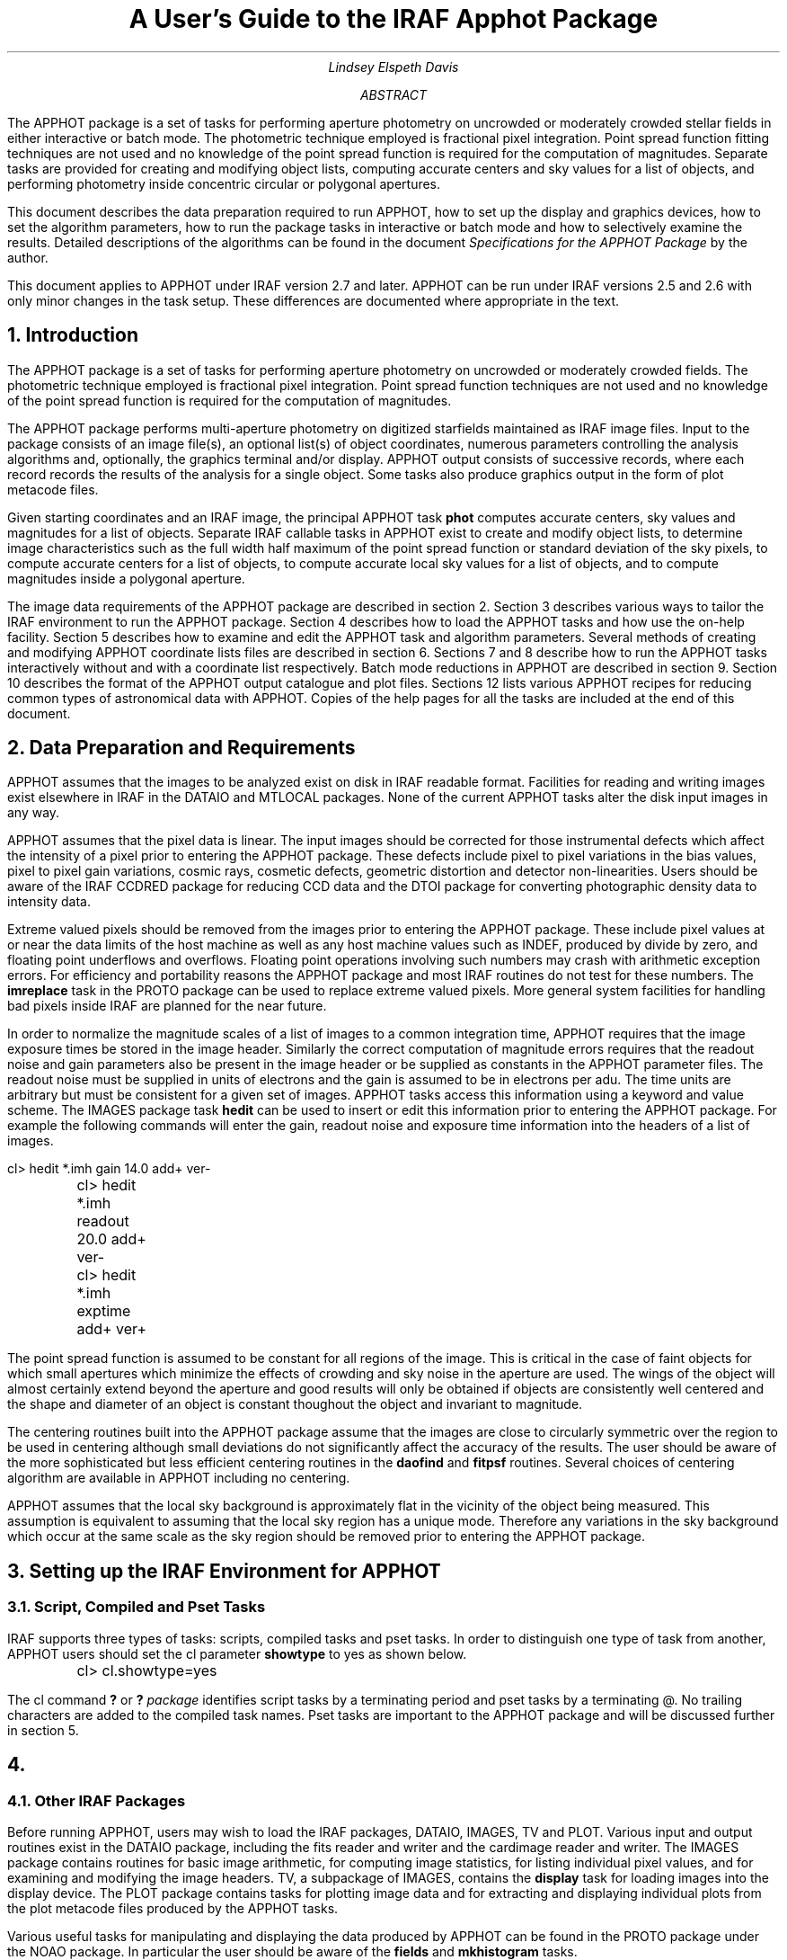 .RP

.TL
A User's Guide to the IRAF Apphot Package

.AU
Lindsey Elspeth Davis
.AI

.K2 "" "" "*"

.AB
.PP
The APPHOT package is a set of tasks for performing aperture photometry
on uncrowded or moderately crowded stellar fields in either interactive or batch
mode. The photometric technique employed is fractional pixel 
integration. Point spread function fitting techniques are not used and no
knowledge of the point spread function is required for the computation of
magnitudes. Separate tasks are provided for creating and modifying object
lists, computing accurate centers and sky values for a list of objects,
and performing photometry inside concentric
circular or polygonal apertures.
.PP
This document describes the data preparation required to run APPHOT, how
to set up the display and graphics devices, how to set the algorithm
parameters, how to run the package tasks in interactive or batch mode
and how to selectively examine the results. Detailed descriptions of the
algorithms can be found in the document \fISpecifications for the
APPHOT Package\fR by the author.
.PP
This document applies to APPHOT under IRAF version 2.7 and later. APPHOT
can be run under IRAF versions 2.5 and 2.6  with only minor changes in
the task setup. These differences are documented
where appropriate in the text.
.AE

.NH
Introduction
.PP
The APPHOT package is a set of tasks for performing
aperture photometry on uncrowded or moderately crowded fields.
The photometric technique employed is fractional pixel integration. Point
spread function techniques are not used and no knowledge of the point spread
function is required for the computation of magnitudes.
.PP
The APPHOT package performs multi-aperture photometry on digitized starfields
maintained as IRAF image files. Input to the package consists of an
image file(s), an optional list(s) of object coordinates,
numerous parameters controlling
the analysis algorithms and, optionally, the graphics terminal and/or
display. APPHOT output consists of successive records, where each record
records the results of the analysis for a single object. Some tasks 
also produce graphics output in the form of plot metacode files.
.PP
Given starting coordinates and an IRAF image, the principal APPHOT
task \fBphot\fR computes accurate centers, sky values and magnitudes
for a list of objects.  Separate
IRAF callable tasks in APPHOT exist to create and modify object
lists, to determine image characteristics such as the full width half maximum
of the point spread function or standard deviation of the sky pixels,
to compute accurate centers for a list of objects, to compute accurate local sky
values for a list of objects, and to compute magnitudes inside a polygonal
aperture.
.PP
The image data requirements of the APPHOT package are described in section 2.
Section 3 describes various ways to tailor the IRAF environment to run
the APPHOT package. Section 4 describes how to load the APPHOT tasks and how
use the on-help facility.  Section 5 describes how to examine and edit the
APPHOT task and algorithm parameters. Several methods of creating and
modifying APPHOT coordinate lists files are described in section 6.
Sections 7 and 8 describe how to run the APPHOT tasks interactively without
and with a coordinate list respectively. Batch mode reductions in APPHOT are
described in section 9.  Section 10 describes the format of the APPHOT output
catalogue and plot files. Sections 12 lists various APPHOT recipes for reducing
common types of astronomical data with APPHOT.
Copies of the help pages for all the
tasks are included at the end of this document.

.NH
Data Preparation and Requirements
.PP
APPHOT assumes that the images to be analyzed exist on disk in IRAF readable
format.  Facilities for reading and writing images exist elsewhere in IRAF
in the DATAIO and MTLOCAL packages. None of the current APPHOT
tasks alter the disk input images in any way.
.PP
APPHOT assumes that the pixel data is linear. The input images should be
corrected for those instrumental defects which affect the intensity
of a pixel prior to entering the APPHOT package. These defects include pixel
to pixel variations in the bias values,
pixel to pixel gain variations, cosmic rays, cosmetic defects, geometric
distortion and detector non-linearities. Users should be aware of the IRAF
CCDRED package for reducing CCD data and the DTOI package for converting
photographic density data to intensity data.
.PP
Extreme valued pixels should be removed from the images prior to entering
the APPHOT package. These include pixel values at or near the data limits of the
host machine as well as any host machine values such as INDEF,
produced by divide by zero, and floating point underflows and overflows.
Floating point operations involving such numbers may crash
with arithmetic exception errors. For efficiency and portability reasons
the APPHOT package and most IRAF routines do not test for these numbers.
The \fBimreplace\fR task in the PROTO  package can be used to replace extreme
valued pixels.  More general system facilities for handling bad pixels
inside IRAF are planned for the near future.
.PP
In order to normalize the magnitude scales of a list of images to a common
integration time,
APPHOT requires that the image exposure times be stored in the image header.
Similarly the correct computation of magnitude errors requires that
the readout noise and gain parameters also be present in the image
header or be supplied as constants in the APPHOT parameter files.
The readout noise must be supplied in units of electrons and the gain
is assumed to be in electrons per adu. The time units are arbitrary
but must be consistent for a given set of images.
APPHOT tasks access this information using a keyword and value scheme.
The IMAGES package task \fBhedit\fR can be used to insert or edit this
information prior to entering the APPHOT package. For example the following
commands will enter the gain, readout noise and exposure time information
into the headers of a list of images.

.nf
	\fLcl> hedit *.imh gain 14.0 add+ ver-
	cl> hedit *.imh readout 20.0 add+ ver-
	cl> hedit *.imh exptime add+ ver+\fR
.fi

.PP
The point spread function is assumed to be constant for all regions
of the image. This is critical in the case of faint objects for
which small apertures which minimize the effects of crowding and sky noise in
the aperture are used. The wings of the object will almost certainly extend
beyond the aperture and good results will only be obtained if objects
are consistently well centered and the shape and diameter of an object is
constant thoughout the object and invariant to magnitude.
.PP
The centering routines built into the APPHOT package  assume that
the images are close to circularly symmetric over the region to be used
in centering although small deviations do not
significantly affect the accuracy of the results.
The user should be aware of the more sophisticated 
but less efficient centering routines in the \fBdaofind\fR and \fBfitpsf\fR
routines. Several choices of centering algorithm are available in
APPHOT including  no centering.
.PP
APPHOT assumes that the local sky background is approximately flat in the
vicinity of the object being measured. This assumption is equivalent to
assuming that
the local sky region has a unique mode. Therefore any variations in the
sky background which occur at the same scale as the sky region should be
removed prior to entering the APPHOT package.

.NH
Setting up the IRAF Environment for APPHOT
.NH 2
Script, Compiled and Pset Tasks
.PP
IRAF supports three types of tasks: scripts, compiled tasks and pset tasks.
In order to distinguish one type of task from another, APPHOT users should 
set the cl parameter \fBshowtype\fR to yes as shown below.

.nf
	\fLcl> cl.showtype=yes\fR
.fi

The cl command \fB?\fR or \fB?\fR \fIpackage\fR identifies script
tasks by a terminating period and pset tasks by a terminating @.
No trailing characters are added to the compiled task names. Pset tasks are
important to the APPHOT package and will be discussed further in
section 5.

.NH
.NH 2
Other IRAF Packages
.PP
Before running APPHOT, users may wish to load the IRAF packages, DATAIO,
IMAGES, 
TV and PLOT. Various input and output routines exist in the DATAIO package,
including the fits reader and writer and the cardimage reader and
writer. The IMAGES package contains routines for basic image arithmetic,
for computing image statistics, for listing individual pixel values,
and for examining and
modifying the image headers. TV, a subpackage of IMAGES, contains the
\fBdisplay\fR task for loading images into the display device.
The PLOT package contains tasks for plotting
image data and for extracting and displaying individual plots from the plot
metacode files produced by the APPHOT tasks.
.PP
Various useful tasks for manipulating and displaying the data produced by
APPHOT can be found in the PROTO package under the NOAO package. In
particular the user should be aware of the \fBfields\fR and \fBmkhistogram\fR
tasks.

.NH 2
The Image Cursor and Display Device
.PP
The APPHOT tasks are designed in interactive mode to read the image cursor
and to perform various actions based on the position of the image cursor
and the keystroke typed. The image cursor is directed to the display
device defined by the environment variable \fBstdimage\fR. To check the
value of the default display device, type the following command.

.nf
	\fLcl> show stdimage
	imt512\fR
.fi

In this example the default display device is the 512 pixel square SUN
imtool window.
All tasks which write images to the display access this
device. For example the
TV package \fBdisplay\fR program will load an image onto this device.
.PP
In normal operation IRAF tasks which read the image cursor would read
the hardware cursor from this device.
In response to the user command

.nf
	\fLcl> =imcur
	or
	cl> show imcur\fR
.fi

the cursor would come up on the image display ready to accept a
keystroke command.
Cursor readback is currently implemented under IRAF version 2.7 for the
SUN workstations and the IIS model 70. Users with older versions of IRAF
or other devices cannot run APPHOT tasks directly from the image display
device and must redirect the image cursor.
Two choices are available.
.IP 1
The image cursor can be directed to accept commands from
the standard input. This is the default setup under IRAF version 2.6.
This setup can be checked by typing the following command.

.nf
	\fLcl> show stdimcur
	text\fR
.fi

If the value of \fBstdimcur\fR is not "text" the user can set this value by
typing the following.

.nf
	\fLcl> set stdimcur = text\fR
.fi

Each time the cursor is to be read the user will be prompted for image
cursor mode text input. The form and syntax of this command are
described in detail in section 7.3.
.IP 2
Alternatively a contour plot of the image can be used in place of the
image display and APPHOT tasks can be directed to read the graphics cursor.
To direct the image cursor to the graphics device the user types.

.nf
	\fLcl> set stdimcur = stdgraph\fR
.fi

This usage permits interactive use of the APPHOT package for users with graphics
terminals but no image display. This setup is most suitable for terminals
which permit the text and graphics planes to be displayed simultaneously.

Loading the Apphot Package
.PP
At this point the user has the local environment set up and is ready to
load the APPHOT package. Eventually APPHOT will reside in the DIGIPHOT
package under the NOAO suite of packages. In this situation assuming
that the NOAO package is already loaded the user types the following.

.nf
	\fLcl> digiphot
	cl> apphot\fR
.fi

At present APPHOT is an add-on package currently installed under the
LOCAL package. In this case the user types.

.nf
	\fLcl> local
	cl> apphot\fR
.fi

The following menu of tasks is displayed.

.nf
\fL
      apselect      datapars@     lintran       polypars@     wphot
      center        fitpsf        phot          polyphot      
      centerpars@   fitsky        photpars@     qphot         
      daofind       fitskypars@   polymark      radprof       
\fR
.fi

The APPHOT package is now loaded and ready to run.
A quick one line description of each APPHOT task can be obtained by typing
the following command.

.nf
	\fLap> help apphot\fR
.fi

The following text appears.

.nf
\fL
local.apphot:
       apselect - Extract select fields from apphot output files
         center - Compute accurate centers for a list of objects
     centerpars - Edit the centering parameters
        daofind - Find stars in an image using the DAO algorithm
       datapars - Edit the data dependent parameters
         fitpsf - Model the stellar psf with an analytic function
         fitsky - Compute sky values in a list of annular or circular regions
     fitskypars - Edit the sky fitting parameters
	lintran - Linearly transform a coordinate list
	  qphot - Measure quick magnitudes for a list of stars
           phot - Measure magnitudes for a list of stars
       photpars - Edit the photometry parameters
       polymark - Create polygon and coordinate lists for polyphot
       polyphot - Measure magnitudes inside a list of polygonal regions
       polypars - Edit the polyphot parameters
        radprof - Compute the stellar radial profile of a list of stars
          wphot - Measure magnitudes with weighting
\fR
.fi

For the remainder of this document
we will use the principal APPHOT task \fBphot\fR as an example of how to
setup the parameters in both interactive and batch mode.
To get detailed help  on the phot task the user types the following.

.nf
	\fLcl> help phot | lprint\fR
.fi

The help page(s) for the \fBphot\fR task will appear on the local default
printer.

.NH
Setting the APPHOT Phot Task Parameters
.NH 2
The Task Parameters
.PP
The \fBphot\fR task parameter set specifies the required image, coordinate
and output files, the graphics and display devices, the graphics and image
cursor and the mode of use of the task, interactive or batch. To enter
and edit the parameter set for the \fBphot\fR task the user types the
following.

.nf
	\fLcl> epar phot\fR
.fi

The parameter set for the \fBphot\fR task will appear on the terminal ready
for editing as follows.

.nf
\fL
                             IRAF
             Image Reduction and Analysis Facility

   PACKAGE = apphot
   TASK = phot
   
   image   =                       Input image
   (datapar=                     ) Data dependent parameters
   (centerp=                     ) Centering parameters
   (fitskyp=                     ) Sky fitting parameters
   (photpar=                     ) Photometry parameters
   (coords =                     ) Coordinate list
   skyfile =                       Sky file
   (output =              default) Results
   (plotfil=                     ) File of plot metacode
   (graphic=             stdgraph) Graphics device
   (display=             stdimage) Display device
   (command=                     ) Image cursor: [x y wcs] key [cmd]
   (cursor =                     ) Graphics cursor: [x y wcs] key [cmd]
   (radplot=                   no) Plot the radial profiles
   (interac=                  yes) Mode of use
   (mode   =                   ql)
\fR
.fi

The \fBphot\fR parameters can be edited in the usual fashion by successively
moving
the cursor to the line opposite the parameter name, entering the new value,
followed by a carriage return, and finally typing a ^Z to exit the
\fBepar\fR task and update the parameters.
Some general points about the task
parameter sets are summarized below. For more detailed descriptions of each
parameter see the help pages for each task.
.IP 1
\fBImage\fR specifies the list of input image(s) containing the 
stars to be measured. \fBImage\fR may be a list of images, an image
template or a file containing a list of images.
For example if we wish to measure stars in three images: m31U, m31B and
m31V we could specify the \fBimage\fR parameter in the following three ways.

.nf
\fL
   image   =       m31B,m31U,m31V  Input image
	or
   image   =             m31*.imh  Input image
	or
   image   =              @imlist  Input image
\fR
.fi

"Imlist" is the name of a text file containing the list of images
one image name per line. The image list file can easily be created with the cl
package \fBfiles\fR task or the editor.
.IP 2
Four parameter sets, henceforth psets, \fBdatapars\fR, \fBcenterpars\fR,
\fBfitskypars\fR and \fBphotpars\fR specify the algorithm parameters.
They are described in detail in later sections. 
.IP 3
\fBCoords\fR specifies the name of the coordinate file(s) containing the
initial positions of the stars to be measured. If \fBcoords\fR = "",
the current image cursor position is read and used as the initial position.
The number of files specified by
\fBcoords\fR must be either one, in  which
case the same coordinate file is used for all the images, or equal in
number to the set of input images.
\fBCoords\fR can be a list of files, a file name template,
or a file
containing the list of x and y coordinates one per line.
For example if we have three coordinate files "m31B.coo", "m31U.coo" and
"m31V.coo" for the three images listed above, we could set the \fBcoords\fR
parameter in the following three ways.

.nf
\fL
   (coords = m31B.coo,m31U.coo,m31V.coo) Coordinate list
	or
   (coords =             m31*.coo) Coordinate list
	or
   (coords =           @coordlist) Coordinate list
\fR
.fi

"Coordlist" is the name of a text file containing the names of the coordinate
files in the desired order one per line.
.IP 4
\fBOutput\fR specifies the name of the results file(s). If \fBoutput\fR =
"default" then a single output file is created for
each input image and the root of the output file name is the name of the
input image. In the case of the above example \fBphot\fR would create three
output files called "m31B.mag.1", "m31U.mag.1" and "m31V.mag.1" assuming
that this was the initial run of \fBphot\fR on these images.
If the user sets the \fBoutput\fR parameter then the number of output files
must be either one or equal to the number of input images. For example the
user could set \fBoutput\fR to either

.nf
\fL
   (output =              m31.out) Results
   or
   (output = m31b.out,m31u.out,m31v.out) Results
\fR
.fi

If the user sets \fBoutput\fR = "" then no output file is written.
.IP 5
The parameters \fBgraphics\fR and \fBdisplay\fR specify the graphics and
image display devices. In IRAF version 2.6 and later the APPHOT tasks
which reference these parameters will in interactive mode issue a warning
if they cannot open either of these devices
and continue execution. In IRAF version 2.5 the \fBdisplay\fR parameter must
be set to "stdgraph" as listed below

.nf
\fL
   (display=             stdgraph) Display device
\fR
.fi

or the following system error will be generated.

.nf
\fL
    "cannot execute connected subprocess x_stdimage.e"
\fR
.fi
Most of the APPHOT tasks use IRAF graphics in interactive mode to allow
users to set up their parameters and /or examine their results using radial
profile plots. The \fBgraphics\fR specifies which graphics device these plots
will be written to. Similarly most IRAF tasks permit the user to optionally
mark the star positions, apertures and sky annuli on the display device.
The parameter \fBdisplay\fR specifies which image display device this
information will be written to. Currently does not support an image display
kernel so the display marking features of APPHOT are not available unless
the user chooses to run APPHOT interactively from a contour plot.

.IP 6
If \fBplotfile\fR is not equal to "", then for each star written to
\fBoutput\fR
a radial profile plot is written to the plot metacode file \fBplotfile\fR.
The \fBplotfile\fR is opened in append mode and succeeding executions
of \fBphot\fR write to the end of the same file which may in the process
become very large.
\fIThe user should be aware that writing radial profile plots
to \fBplotfile\fI can significantly slow the execution of \fBphot\fR.
The variable \fBradplots\fR enables radial profile plotting in interactive mode.
For each star measured a radial profile plot displaying the answers is
plotted on the screen.
.IP 7
The \fBinteractive\fR parameter switches the task between interactive
and batch mode.
In interactive mode plots and text are written to the terminal as well as the
output file and the user can show and set the parameters. In batch mode
\fBphot\fR executes silently.

.NH 2
APPHOT Psets
.PP
APPHOT algorithm parameters have been gathered together into logical
groups and stored in parameter files. The use of psets permits the
user to store APPHOT parameters with their relevant datasets rather than
in the uparm directory and allows APPHOT tasks to share common parameter
sets. APPHOT presently supports 5 pset files: 1) \fBdatapars\fR which contains
the data dependent parameter 2) \fBcenterpars\fR which contains the
centering algorithm parameters 3) \fBfitskypars\fR which contains the
sky fitting
algorithm parameters 4) \fBphotpars\fR which contains the multiaperture
photometry parameters and 5) \fBpolypars\fR which contains the polygonal
aperture
photometry parameters. The user should consult the manual page for each
of the named pset files as well as the attached parameter set document,
\fIExternal Parameter Sets in the CL and Related Revisions\fR, by Doug Tody.
.PP
The default mode of running APPHOT is to edit and store the pset parameter
files in the uparm directory.  For example to edit the
\fBdatapars\fR parameter set, the user types either

.nf
	\fLcl> epar datapars\fR
	or
	\fLcl> datapars\fR
.fi

and edits the file as usual. All the top level tasks which reference this
pset will pick up the changes from the uparm directory, assuming
datapars = "".
.PP
Alternatively the user can edit the \fBphot\fR
task and its psets all at once as follows using \fBepar\fR.

.nf
	\fLcl> epar phot\fR
.fi

Move the cursor to the \fBdatapars\fR parameter line and type \fB:e\fR.
The menu for the 
\fBdatapars\fR pset will appear and is ready for editing. Edit the desired
parameters and type \fB:q\fR. \fBEpar\fR will return to the main
\fBphot\fR parameter set.
Follow the same procedure for the other three psets
\fBcenterpars\fR, \fBfitskypars\fR and \fBphotpars\fR and exit the program
in the usual manner.
.PP
Sometimes it is desirable to store a given pset along with the data.
This provides a facility for keeping many different copies of say the
\fBdatapars\fR pset with the data.
The example below shows how write a  pset out to a file in same directory
as the data. The user types

.nf
	\fLcl> epar phot\fR
.fi

as before, enters the datapars menu with \fL:e\fR and edits the parameters.
The command

.nf
	\fL:w data1.par\fR
.fi

writes the parameter set to a file called "data1.par" and a \fB:q\fR
returns to the main task menu.
A file called "data1.par" containing the new \fBdatapars\fR parameters
will be written in the current directory. At this point the user is in the
\fBphot\fR parameter set at the line opposite \fBdatapars\fR and.
enters "data1.par" on the line opposite this parameter.
The next time \fBphot\fR is run the parameters will
be read from "data1.par" not from the pset in the uparm directory.
This procedure can be repeated for each data set which has distinct parameters,
as in for example data taken on separate nights.

.NH 2
Datapars
.PP
All the data dependent parameter sets have been gathered together in one
pset \fBdatapars\fR. The idea behind this organization is to facilitate
setting up the algorithm
psets for data taken under different conditions. For example the
user may have determined the optimal centering box size, sky annulus radius
and width and aperture radii in terms of the current \fBfwhmpsf\fR and the
rejection criteria in terms of the current background standard deviation
\fBsigma\fR.  In order to use the same setup on
the next image the user need only reset the \fBfwhmpsf\fR and background
\fBsigma\fR parameters to the new values.
The only pset which need be edited is \fBdatapars\fR.
.PP
To examine and edit the \fBdatapars\fR pset type

.nf
	\fLap> datapars\fR
.fi

and the following menu will appear on the screen.

.nf
\fL
                                IRAF
                  Image Reduction and Analysis Facility

   PACKAGE = apphot
   TASK = datapars
   
   (fwhmpsf=                   1.) FWHM of the PSF
   (emissio=                  yes) Emission features
   (noise  =              poisson) Noise model
   (thresho=                   0.) Detection threshold for daofind
   (cthresh=                   0.) Threshold intensity for centering
   (sigma  =                INDEF) Standard deviation in ADU of background level
   (ccdread=                     ) CCD read noise keyword
   (readnoi=                INDEF) CCD readout noise in electrons
   (gain   =                     ) CCD gain keyword
   (epadu  =                   1.) Electrons per ADU
   (exposur=                     ) Exposure time image header keyword
   (itime  =                INDEF) Integration time
   (datamin=                INDEF) Minimum good data pixel
   (datamax=                INDEF) Maximum good data pixel
   (mode   =                   ql)
\fR
.fi

.PP
The following is a brief description of the parameters and their function
as well as some initial setup recommendations.

.PP
\fBFwhmpsf\fR is both a distance scale parameter and in some cases an
algorithm parameter.  All distance dependent parameters in the APPHOT package
including the centering box width \fBcbox\fR in \fBcenterpars\fR,
the inner radius and width of the sky annulus, \fBannulus\fR and
\fBdannulus\fR in \fBfitskypars\fR, and the radii of the concentric circular
apertures \fBapertures\fR in \fBphotpars\fR scale with \fBfwhmpsf\fR.
Some other algorithm parameters such as \fBmaxshift\fR
in \fBcenterpars\fR and the region growing radius \fBrgrow\fR in
\fBfitskypars\fR scale with \fBfwhmpsf\fR.
The default parameters for the APPHOT package do
not depend on the value of \fBfwhmpsf\fR and in this case the user may
elect to leave \fBfwhmpsf\fR at the value of one pixel
in which case all the distance parameters will be in units of pixels.
\fBFwhmpsf\fR is used as a first guess for modelling the psf in the
\fBfitpsf\fR task, is important for the optimal use of the \fBdaofind\fR
algorithm, and critical for the centering algorithms "gauss" and
"ofilter" as well as the \fBwphot\fR task.
\fBFwhmpsf\fR as well as the other distance dependent parameters
can be set interactively from inside most of the APPHOT tasks.
.PP
APPHOT photometry routines permit measurement of both emission and absorption
features.  For the majority of applications including photometry of
stars and galaxies
all "objects" are emission "objects" and the \fBemission\fR parameter should
be left at yes.
.PP
APPHOT currently supports two noise models "constant" and "poisson".
If \fBnoise\fR = "constant" the magnitude errors are computed from the
Poisson noise in the sky background plus the readout noise.
If \fBnoise\fR = "poisson"
the magnitude errors are computed on the basis of the Poisson noise in the
constant sky background, Poisson noise in the object and readout noise.
Most users
with CCD data will wish to leave \fBnoise\fR = "poisson".
\fBThreshold\fR is a parameter required by the centering algorithms.
If \fBthreshold\fR > 0.0, pixels below the data minimum plus
threshold in the centering subraster are not used by the centering algorithm.
For difficult centering problems the user may wish to adjust
this parameter.
The \fBsigma\fR parameter specifies the standard deviation of the background
in a single pixel. \fBSigma\fR is used
to estimate the signal to noise ratio in the centering subraster and to set
the width and bin size of the histogram of sky pixels, the \fBkhist\fR and
\fBbinsize\fR parameters in the pset \fBfitskypars\fR. Both \fBthreshold\fR and
\fBsigma\fR can be set interactively from inside the \fBphot\fR task.
.PP
APPHOT currently recognizes three image header keywords \fBccdread\fR,
\fBgain\fR and \fBexposure\fR.  Knowledge of the instrument gain and
readout noise is required for the correct computation of the magnitude
errors but not required for the magnitude computation. The units of
the gain and readout noise are assumed to be electrons per adu
and electrons respectively.
Exposure time information is required to normalize the magnitudes computed
for a series of images to a common exposure time.
The time unita arbitrary but must be consistent for a set of images.
If this information is already in the
image header the user can enter the appropriate header keywords.
Otherwise the instrument constants gain and readout noise can be entered
into the parameters \fBepadu\fR and \fBreadnoise\fR.
If the exposure time information is not present in the image header, the
user can either edit it in with the \fBhedit\fR task or change the \fBitime\fR
parameter for each image reduced. If both image header keywords and
default parameter values are defined the image header keywords take
precedence.
.PP
After editing, the new \fBdatapars\fR pset might look like the following.
This user has chosen to wait and set \fBfwhmpsf\fR, \fBthreshold\fR,
\fBcthreshold\fR, and \fBsigma\fR interactively from inside \fBphot\fR but
has decide to set the
image header parameters \fBccdread\fR, \fBgain\fR and \fBexposure\fR.

.nf
\fL
                           IRAF
             Image Reduction and Analysis Facility

   PACKAGE = apphot
   TASK = datapars
   
   (fwhmpsf=                   1.) FWHM of the PSF
   (emissio=                  yes) Emission features
   (noise  =              poisson) Noise model
   (thresho=                   0.) Detection threshold for find
   (cthresh=                   0.) Threshold intensity for centering
   (sigma  =                INDEF) Standard deviation in ADU of background level
   (ccdread=              readout) CCD read noise keyword
   (readnoi=                INDEF) CCD readout noise in electrons
   (gain   =                 gain) CCD gain keyword
   (epadu  =                   1.) Electrons per ADU
   (exposur=              exptime) Exposure time image header keyword
   (itime  =                INDEF) Integration time
   (datamin=                INDEF) Minimum good data pixel
   (datamax=                INDEF) Maximum good data pixel
   (mode   =                   ql)
\fR
.fi

.NH 2
The Centering Parameters
.PP
The centering algorithm parameters have been grouped together in a single
parameter set \fBcenterpars\fR. To display and edit these parameters type
the command.

.nf
	\fLap> centerpars\fR
.fi

The following menu will appear on the terminal.

.nf
\fL
                              IRAF
               Image Reduction and Analysis Facility

   PACKAGE = apphot
   TASK = centerpars
   
   (calgori=             centroid) Centering algorithm
   (cbox   =                   5.) Centering box width in fwhmpsf
   (maxshif=                   1.) Maximum center shift in fwhmpsf
   (minsnra=                   1.) Minimum SNR ratio for centering
   (cmaxite=                   10) Maximum iterations for centering
   (clean  =                   no) Symmetry clean before centering
   (rclean =                   1.) Cleaning radius in fwhmpsf
   (rclip  =                   2.) Clipping radius in fwhmpsf
   (kclean =                   3.) K-sigma rejection criterion in skysigma
   (mkcente=                   no) Mark the computed center
   (mode   =                   ql)
\fR   
.fi

.PP
APPHOT offers three choices for the  centering algorithm:
the default "centroid", "gauss" and "ofilter".
The default centering algorithm does not depend on \fBfwhmpsf\fR but the
remaining two do. For reasons of simplicity and efficiency the author
recommends the default algorithm. In cases where there is significant
crowding or the data is very noisy users may wish to experiment with
the other algorithms. Centering can be disabled by setting
\fBcalgorithm\fR = "none". This option is useful if accurate centers
have already been computed with the \fBdaofind\fR or \fBfitpsf\fR
tasks. More detailed information on the APPHOT centering algorithms
can be found in the document,  \fISpecifications for the Apphot Package\fR
by Lindsey Davis.
.PP
The centering box \fBcbox\fR is defined in units of \fBfwhmpsf\fR.
Users  should try to set \fBcbox\fR as small as possible to avoid
adding noisy pixels to the centering subraster.
\fBCbox\fR can also be set interactively from inside the APPHOT \fBphot\fR
task.
.PP
If the computed centers are more than \fBmaxshift\fR * \fBfwhmpsf\fR pixels
from the initial centers or the signal-to-noise ratio in the centering
subraster is less than \fBminsnratio\fR the new center will be computed but
flagged with a warning message.
.PP
For stars which are crowded or contaminated by bad pixels the user may
wish to enable the cleaning algorithm by setting \fBclean\fR = yes.
Its use is complicated and not recommended for most data.  The algorithm is
described in the APPHOT specifications document.
.PP
If \fBmkcenter\fR=yes,  \fBphot\fR tasks will mark the initial
and final centers and draw a line between them on the default display
device. At present this option only works if \fBdisplay\fR="stdgraph".
.PP
In the above example we have elected to leave the \fBcalgorithm\fR parameter
at its default value and set \fBcbox\fR interactively from inside the \fBphot\fR
task.


.NH 2
The Sky Fitting Parameters
.PP
The sky fitting algorithm parameters have been grouped together in a single
parameter set \fBfitskypars\fR. To display and edit these parameters type
the following command.

.nf
	\fLap> fitskypars\fR
.fi

The following menu will appear on the terminal.

.nf
\fL
                              IRAF
               Image Reduction and Analysis Facility

   PACKAGE = apphot
   TASK = fitskypars
   
   (salgori=                 mode) Sky fitting algorithm
   (annulus=                  10.) Inner radius of sky annulus in fwhmpsf
   (dannulu=                  10.) Width of sky annulus in fwhmpsf
   (skyvalu=                   0.) User sky value
   (smaxite=                   10) Maximum number of iterations
   (snrejec=                   50) Maximum number of rejection cycles
   (skrejec=                   3.) K-sigma rejection limit in sky sigma
   (khist  =                   3.) Half width of histogram in sky sigma
   (binsize=                  0.1) Binsize of histogram in sky sigma
   (smooth =                   no) Lucy smooth the histogram
   (rgrow  =                   0.) Region growing radius in fwhmpsf
   (mksky  =                   no) Mark sky annuli on the display
   (mode   =                   ql)
\fR
.fi

.PP
APPHOT offers ten sky fitting algorithms. The algorithms can be grouped
into 4 categories 1) user supplied sky values including "constant" and "file"
2) sky pixel distribution algorithms including "median" and "mode",
3) sky pixel histogram algorithms including "centroid", "crosscor",
"gauss" and "ofilter" 4) interactive algorithms including "radplot"
and "histplot".
The definitions of the mode used by APPHOT is the following.

.nf
\fL	mode = 3.0 * median - 2.0 * mean
.fi

Detailed descriptions of the algorithms can be found in the document,
\fISpecifications for the Apphot Package\fR by the author. The author recommends
"mode" the default, and one of the two histogram algorithms "centroid" and
"crosscor".
.PP
The inner radius and width of the sky annulus in terms of \fBfwhmpsf\fR
are set by the parameters \fBannulus\fR and \fBdannulus\fR. These can
easily be set interactively from within the \fBphot\fR task.
Good statistics require several hundred sky pixels.
The user should be aware that a circular sky region can be defined by
setting \fBannulus\fR to 0.
.PP
The user should ensure that the parameter \fBsigma\fR in the
\fBdatapars\fR parameter set is defined if one of the histogram dependent
sky fitting algorithms is selected.
The extent and resolution of the sky pixel histogram is determined
by \fBkhist\fR and \fBbinsize\fR and their relation to \fBsigma\fR.
If \fBsigma\fR is undefined then the standard deviation of the local
sky background is used to parameterise \fBkhist\fR and \fBbinsize\fR
and the histograms of different stars can deviate widely in resolution.
.PP
The sky rejection algorithms are controlled by the parameters \fBskreject\fR,
\fBsnreject\fR and \fBrgrow\fR. It is strongly recommended that the user
leave pixel rejection enabled. The user should experiment with the region
growing radius if the local sky regions are severely crowded.
.PP
If \fBmksky\fR = yes, \fBphot\fR will mark the inner
and outer sky annuli. At present this option
will only work if \fBdisplay\fR = "stdgraph".

.NH 2
The Photometry Parameters
.PP
The photometry algorithm parameters have been grouped together in a single
parameter set \fBphotpars\fR. To display and edit these parameters type.

.nf
	\fLap> photpars\fR
.fi

The following menu will appear on the terminal.

.nf
\fL
                              IRAF
               Image Reduction and Analysis Facility

   PACKAGE = apphot
   TASK = photpars
   
   (weighti=             constant) Photometric weighting scheme for wphot
   (apertur=                   3.) List of aperture radii in fwhmpsf
   (zmag   =                  26.) Zero point of magnitude scale
   (mkapert=                   no) Draw apertures on the display
   (mode   =                   ql)
\fR
.fi

.PP
There are three weighting options inside APPHOT. The default is "constant".
Inside the \fBphot\fR, \fBradprof\fR and \fBpolyphot\fR tasks only constant
weighting is used. Two other weighting schemes are available for the
experimental \fBwphot\fR task, "gauss" and "cone". "Gauss" is the more
highly recommended.
.PP
The aperture list is specified by \fBapert\fR in terms of \fBfwhmpsf\fR.
The apertures can be entered in any order but are sorted on output.
\fBApert\fR can be string or the name of a text file containing the
list of apertures. Apertures can either be listed individually and
separated by whitespace or commas or a ranges notation of the
form apstart:apend:apstep can be used.
These can be set interactively from within the \fBphot\fR task.
.PP
Examples of valid aperture strings are listed below.

.nf
\fL
	1 2 3
	1.0,2.0,3.0
	1:10:1
\fR
.fi

.PP
An arbitrary zero point is applied to the magnitude scale with \fBzmag\fR.
The user can accept the default or experiment with his/her data until
a suitable value is found. The computation of the magnitude errors
does no depend on the zero point.
.PP
If \fBmkapert\fR = yes, the \fBphot\fR task will draw the concentric
apertures on the display.  At present this option
works only if \fBdisplay\fR = "stdgraph".

.NH
Creating A Coordinate List
.PP
All APPHOT tasks operate on either lists of object coordinates or
interactive cursor
input. Lists are maintained as text files, one object per line with the x
and y coordinates in columns one and two respectively. The coordinate and
polygon files required by the \fBpolyphot\fR task have a different
format which is described below. List files may be
created interactively with either the graphics or the image cursor, by a
previously executed APPHOT task, by a previously executed IRAF task or by
a user program. Various means of creating coordinate lists within IRAF
are described below. Comments preceded by a # character and blank lines
are ignored.

.nf
\fL
                     #Sample Coordinate List
                        53.6    83.25
                        100.0   35.8
                        2.134   86.89
                        ....    ....
\fR
.fi

.NH 2
Daofind
.PP
\fBDaofind\fR is an APPHOT task which detects stellar objects in an image 
automatically. The user sets the \fBfwhmpsf\fR of the psf for which the
detection algorithm is to be
optimized as well as an intensity threshold for detection. \fBDaofind\fR
locates all the qualifying stars  and writes their positions, rough magnitudes
and shape characteristics to a file. This file can then be assigned to
the \fBphot\fR task \fBcoords\fR parameter and read directly.
.PP
For example if we have an image containing stars for which the \fBfwhmpsf\fR
is 4.0 pixels and the sigma of the sky background is 10 we might run
\fBdaofind\fR as follows,

.nf
	\fLcl> daofind image 4.0 30.0\fR
.fi

where we have set our detection threshold at 3.0 * sigma.

.NH 2
Imtool On the SUN Machines
.PP
The SUN IRAF \fBimtool\fR facility supports both image world coordinate
systems and output coordinate files.  Coordinate lists can be created
interactively by the users in the following way.
.PP
Display the IRAF image in the imtool window using the \fBdisplay\fR task.
Move the mouse to the top of the \fBimtool\fR window, press the right mouse
button to enter the \fBimtool\fR menu, move the mouse to the setup option and
release the mouse button. Press
the return key until the black triangle is opposite the coordinate list file
name parameter.
Delete the default file name, enter the full host system path name of the 
desired coordinate file and press return. This name should now appear at
the top of the imtool window.
Move the mouse to the quit option and press the left mouse button to
quit the setup window.
.PP
To enter the \fBimtool\fR cursor readout mode type the \fBF6\fR key.
The x, y and intensity values at the cursor position
are displayed in the lower right corner of the image.
To mark stars and output their coordinates to the coordinate file, move
the image cursor a star and press the left mouse button. A sequence number
will appear on the display next to the marked position. The numbers can
be changed from black to white and vice versa by toggling the \fBF5\fR key.
The coordinate files are opened in append mode in order that stars may be
added to an already existing list. \fBImtool\fR coordinate files are directly
readable by all APPHOT tasks.

.NH 2
Rgcursor and Rimcursor
.PP
The LISTS package tasks \fBrgcursor\fR and \fBrimcursor\fR can be used to
generate coordinate lists interactively. For example a coordinate
list can be created interactively using the display cursor and
the image display.

.nf
\fL
	cl> display image

	... image appears on the display ...

	cl> rimcursor > image.coo

	... move display cursor to stars of interest and tape space bar ...

	... type ^Z to terminate the list ...
\fR
.fi

Similarly example a coordinate list
can be created using the graphics cursor and a contour
plot as shown below.

.nf
\fL
	cl> contour image

	... contour plot appears on the terminal ...

	cl> rgcursor > image.coo

	... move cursor to stars of interest and tap space bar ...

	... type ^Z to terminate the list ...
\fR
.fi

The text file "image.coo" contains the x and y coordinates of the marked stars
in image pixel units. The output of \fBrimcursor\fR or  \fBrgcursor\fR can
be read directly by the APPHOT \fBphot\fR task.
\fBRimcursor\fR is only available in IRAF versions 2.7 and later and
only for selected devices.

.NH 2
The Polygon List
.PP
A utility routine \fBpolymark\fR has been added to the APPHOT package to
generate polygon and initial center lists for the \fBpolyphot\fR task.
The format of the polygon files is 1 vertex per line with the 
x and y coordinates of the vertex in columns 1 and 2 respectively.
A line containing the single character ';' terminates the lists of vertices.
There can be more than one polygon in a single polygon file.

.nf
\fL
            Sample Polygon File

                1.0   1.0
                1.0   51.0
                51.0  51.0
                51.0  1.0
                ;
                80.0  80.0
                80.0  131.0
                131.0 131.0
                131.0 80.0
                ;
\fR
.fi

.PP
The accompanying coordinate file is optional. If no coordinate file is given
the initial center for the polygon is the mean of its vertices in the 
polygon file. If a
coordinate file is specified the initial center for the polygon is the
position in the coordinate file. Each polygonal aperture may be moved
to several positions.

.nf
\fL
       Sample Polyphot Coords File

               50. 30.
               80. 100.
               60. 33.
               ;
               90. 50.
               55. 90.
               12. 122.
               ;
\fR
.fi

For example all the coordinates in group 1 will be measured using the
aperture defined by polygon 1 and all the coordinates
in group 2 will be measured with the aperture defined by polygon 2.

.NH 2
User Program
.PP
Obviously any user program which produces a text file with the coordinates
listed 1 per line with x and y in columns 1 and 2 can be used to produce
APPHOT coordinate files.

.NH 2
Modifying an Existing Coordinate List
.PP
The LISTS package routine \fBlintran\fR has been linked into the APPHOT
package. It can be used to perform simple coordinate transformations on
coordinate lists including shifts, magnifications, and rotations.

.NH
Running Apphot in Interactive Mode Without a Coordinate List
.PP
There are currently three ways to run the \fBphot\fR interactively without
a coordinate list:
1) read image display cursor commands 2) read 
graphics cursor commands 3) read commands
from the standard input. The three methods are briefly discussed below.
Detailed examples of all three methods of operation can be found in
the manual pages for each task.

.NH 2
Reading Image Cursor Commands
.PP
The default method of running APPHOT. The user loads an image onto
the display, types \fBphot\fR and enters the image name. The image cursor
appears on the display and the program is ready to accept user commands.
This option is not available under IRAF version 2.6 and earlier
because interactive image cursor readback was not available.

.NH 2
Redirecting the Image Cursor to the Graphics Cursor
.PP
\fBPhot\fR reads the graphics cursor and executes various keystroke
commands. The environment variable \fBstdimcur\fR must be set to "stdgraph".
For full access
to all the graphics commands the parameter \fBdisplay\fR must also be set
to "stdgraph".
The user creates a contour plot of the image on the graphics terminal
with the \fBcontour\fR task, types \fBphot\fR and answers the image name query.
The graphics cursor appears on the contour plot ready for input.
The user can move around the plot with the cursor sucessively marking stars.

.NH 2
Redirecting the Image Cursor to the Standard Input
.PP
The user can enter cursor commands directly on the standard input.
The environment variable \fBstdimcur\fR must be set to "text".
When the user types the task name \fBphot\fR and enters the image
name, the following prompt appears.

.nf
	\fLImage cursor [xcoord ycoord wcs] key [cmd]:\fR
.fi

\fIXcoord\fR and \fIycoord\fR are the coordinates of the object of
interest, \fIwcs\fR is the current world coordinate system, always 1,
\fIkey\fR is a single
character and \fIcmd\fR is an APPHOT task command.
To perform the default action of
the \fBphot\fR task the user responds as follows.

.nf
	\fLImage cursor [xcoord ycoord wcs] key [cmd]: 36. 42. 1\fR
.fi

\fBPhot\fR measures the magnitude of the star near pixel coordinates
x,y = (36.,42.) and writes the result to the output file.
In IRAF version 2.5 all the cursor command fields must be typed.
The square brackets
indicate those fields which are optional under IRAF version 2.6 and later.
Users with SUN
workstations may wish to combine the IMTOOL coordinate list cursor readback
facilities which generate coordinate lists  with this mode of running APPHOT
interactively.

.NH 2
The Interactive Keystroke Commands
.PP
A conscious effort has been made to keep the definitions of all the
keystroke commands within the APPHOT package as similar as possible.
The following are the most commonly used  keystrokes in the APPHOT package.

.IP [1] The ? (Help) Keystroke Command
The ? key prints the help page describing the cursor keystroke and colon
show commnds for the specific APPHOT task. An abbreviated help page
is typed by default when a user enters a task in interactive mode.
The ? key can be typed at any point in the APPHOT task.

.IP [2] The :show (Set and Print parameter)  Commands
Any APPHOT parameter can be displayed by typing :\fIparameter\fR command
in interactive mode.
For example to show the current value of the \fBfwhmpsf\fR parameter
type the following command.

.nf
	\fL:fwhmpsf\fR
.fi

To set any APPHOT parameter type :\fIparameter\fR "value". For example
to set the \fBfwhmpsf\fR to 2.0 type.

.nf
	\fL:fwhmpsf 2.0\fR
.fi

To display all the centering parameters type.

.nf
	\fL:show center\fR
.fi

Similarly the sky fitting and photometry parameters can be displyed by
typing. 

.nf
	\fL:show sky\fR
	\fL:show phot\fR
.fi

All the parameters can be displayed with the following command.

.nf
	\fL:show\fR
.fi

.IP [3] The i (Interactive Setup) Keystroke Command
This extremely useful key allows one to set up the principal APPHOT
parameters interactively. To use this feature move the image cursor to a star on
the display, or move the graphics cursor to a star on the contour plot
and tap the i key,
or enter the x and y  coordinates, and the world coordinate system
of the star and the i key manually. The program will query the user for
the size of the extraction box and plot a radial profile of the star
on the terminal. The user sets the \fBfwhmpsf\fR, the centering
aperture \fBcbox\fR, the inner sky annulus \fBannulus\fR and \fBdannulus\fR,
the list of apertures \fBaperts\fR and the data \fBsigma\fR,
\fBthreshold\fR and \fBcthreshold\fR using the graphics cursor and the
radial profile plot.
The cursor comes up on the plot at the position of appropriate parameter.
If the cursor is outside the range of values on the plot the old value
is kept.

.IP [4] The w (Write to Psets) Keystroke Command
The w key writes the current values of the parameters in memory to the
appropriate psets.
This feature is useful for saving values marked with the
i key. On exiting APPHOT a prompt will remind the user that the current
parameters in memory must be stored in the psets or lost.


.IP [5] The f (Fit) Keystroke Command
This key performs the default action of each APPHOT task without writing
any results
to the output file. In the \fBphot\fR task the f key will center, fit the
local sky and compute the magnitudes for a star. This key allows the user to
experiment interactively with the data, changing the default parameters,
remeasuring magnitudes and so on before actually writing out any data.

.IP [6] The Space Bar (Fit and Write out Results) Keystroke Command
This key performs the default action of the task and writes the results
to the output catalog.

.NH
Running Apphot In Interactive Mode From A Coordinate List
.PP
This is currently the best method for running APPHOT interactively for users
without image cursor readback facilities. APPHOT tasks
can pick stars out of the list sequentially or by number,  measure stars
seqentially or by number, rewind the coordinate lists and remeasure all
the stars. Stars which are not in the coordinate list can still be
measured and added to the output catalog.

.IP [1] The :m (Move) Keystroke Command
This command moves the cursor to the next or a specified star in the
coordinate list.  If the hardware cursor on the
device being read from is enabled the actual physical cursor will move
to the requested star. For
example a user might decide that star # 10 in the coordinate list is the best
setup star. He/she simply types a :m 10 to move to the star in
question followed by the i key to setup the parameters interactively.

.IP [2] The :n (Next)  Keystroke Command
This command moves to the next or specified star in the list, performs the
default action of the task and writes the results to the output file.
This key is particularly useful in examining the results of a large batch
run.
For example, a user measures the magnitudes of 500 stars using APPHOT in
batch mode He/she is suspicious about the results for twenty of the most
crowded stars. By rerunning APPHOT in interactive mode using the original
coordinate list, the user can selectively call up the stars in question,
plot their radial profiles, and examine the results interactively.

.IP [3] The l (List) Keystroke Command
This command measures all the stars in the coordinate list sequentially from
the current position in the file.

.IP [4] The r (Rewind) Keystroke Command
This command rewinds the coordinate list.

.NH
Running Apphot in Batch Mode
.PP
This is the simplest way to run APPHOT. Once the parameters are set and stored
in the pset files the program can be run in batch by setting the parameter
\fBinteractive\fR = no. The program will read the coordinate list
sequentially computing results for each star and writing them to the
output file.

.NH
Apphot Output
.PP
APPHOT tasks write their output to text and/or plot files as well as to the
standard output and graphics terminals.

.NH 2
Text Files
.PP
All APPHOT records are written to text files.
The parameters for the task are listed at the beggining of each APPHOT
output text file and identified with a #K string.
The header record is not written until the record
for the first star is to be written to the database. Parameters changes  will
generate a one line entry in the output text file.
The data records follow the header record in the order in which they
were computed.
If the output file parameter \fBoutput\fR = "" no output file is written.
This is  the default action for the \fBradprof\fR task.
If \fBoutput\fR = "default",
the output file name is constructed using the image name.

.NH 2
Plot Files
.PP
Some APPHOT tasks can optionally produce graphics output.
These files are maintained as plot metacode and may contain many individual
plots.
A directory of plots in each metacode file can be obtained with
\fBgkidir\fR. Individual plots can be extracted with \fBgkiextract\fR and
combined and plotted with \fBgkimosaic\fR.  

.NH 2
Running Apselect on Apphot Output Files 
.PP
Individual fields can be extracted from the APPHOT output files using
the \fBapselect\fR task and a keyword and expression scheme.
For example the user may wish
to extract the x and y center coordinates, the sky value and the
magnitudes from the APPHOT \fBphot\fR catalog. Using apselect they
would type.

.nf
	\fLcl> apselect output xc,yc,msky,mag yes > magsfile\fR
.fi

The selected fields would appear in the textfile "magsfile".

.NH
Apphot Recipes
.PP
In the following section three APPHOT reduction sessions which illustrate
different methods of using the APPHOT package are described. In the
first example the user wishes to compute magnitudes for a large number
of stars in a single image. In the second example he/she wishes to
measure the magnitude of a single standard star in each of a long list of
images. Finally in the last example the user wishes to measure the
magnitude of an elliptical galaxy through a list of apertures.
Each example assumes that the user has started with the default set of
package parameters.

.NH 2
Infrared photometry of a Star Field in Orion
.PP
An observer has an IRAF image on disk of a star forming region in Orion taken
with the
IR CCD camera. The Orion image is a composite formed from 64 separate
IR images using the PROTO \fBirmosaic\fR and \fBiralign\fR tasks.
The Orion image contains about 400 stars but is only moderately crowded. The
observer decides to use the APPHOT package to reduce his data.
.PP
The observer decides to run the \fBdaofind\fR routines to create a coordinate
list of stars, to run \fBphot\fR in interactive mode with the image cursor
directed to the standard input to setup and store the \fBphot\fR task
parameters and finally, to run \fBphot\fR in batch mode to do the photometry.
.PP
To create the coordinate list the user needs to supply the full width half
maximum of the pointspread function and an intensity threshold
above background to the
\fBdaofind\fR program. Using the PLOT package task \fBimplot\fR the user
examines several stars in the image and decides that the \fBfwhmpsf\fR
should be 3.0
pixels and that the standard deviation of the background should be 10.0
counts.
The user decides to include all stars with a peak intensity greater
than three standard deviations above local background in the coordinate list.
The user runs \fBdaofind\fR as follows.

.nf
	\fLap> daofind orion 3.0 30.0\fR
.fi

The x and y coordinates, a magnitude estimate and some statistics on image
sharpness and roundness are output to the file "orion.coo.1".
The user can obtain a printout of the coordinate
list by typing.

.nf
	\fLap> lprint orion.coo.1\fR
.fi

.PP
Next the user decides to set up the parameters of the \fBphot\fR task.
Using the \fBepar\fR task he enters the phot task parameter menu,
types "orion" opposite the \fBimage\fR parameter and "orion.coo.1"
opposite the \fBcoords\fR parameter. Next he moves the cursor opposite
the \fBdatapars\fR parameter and types \fB:e\fR to enter the \fBdatapars\fR
menu. He sets the gain parameter \fBepadu\fR to 5.0 electrons per adu
and the readout noise \fBreadnoise\fR to 5.0 electrons. He types \fB:q\fR to
quit and save the \fBdatapars\fR parameters and \fB^Z\fR to quit and save the
\fBphot\fR parameters.
.PP
Now the user is ready to enter the \fBphot\fR task in interactive mode to set
up the remaining data dependent parameters. The user types  the following
sequence of commands in response to the cursor prompt. Note that the
example below assumes that the image cursor has been directed to the
standard input. The image cursor comes up on the screen in the form of
a prompt. This example could equally well be run from the image hardware
cursor in which case the cursor would appear on the displayed image. The
keystroke commands are indentical in the two cases.

.br

.nf
\fL
	ap> phot orion

	... \fIload the phot task\fR ...

	Image cursor [xcoord ycoord wcs] key [cmd]: ?

	... \fIprint help page for phot task\fR ...

	Image cursor [xcoord ycoord wcs] key [cmd]: :radplots yes

	... \fIenable radial profile plotting\fR ...

	Image cursor [xcoord ycoord wcs] key [cmd]: :m 10

	... \fImove to star 10 in the coordinate list\fR ...

	Image cursor [xcoord ycoord wcs] key [cmd]: i

	... \fIenter interactive setup mode using star 10\fR ...

	... \fImark fwhmpsf, cbox, sky annulus, apertures on the plot\fR ...

	... \fIcheck answers on radial profile plot of the results\fR ...

	Image cursor [xcoord ycoord wcs] key [cmd]: :radplots no

	... \fIDisable radial profile plotting\fR ...

	Image cursor [xcoord ycoord wcs] key [cmd]: w

	... \fIStore new parameters in the psets\fR ...

	Image cursor [xcoord ycoord wcs] key [cmd]: q

	... \fIQuit interactive cursor loop\fR ...

	q

	... \fIQuit the phot task\fR ...

\fR
.fi
.PP
The user decides he is happy with the current parameter set and decides
to run the \fBphot\fR task in batch and submit it as a background task.

.nf
	\fLap> phot orion inter- &\fR
.fi

The results will appear in the text file "orion.mag.1".

.NH 2
Landolt Standards 
.PP
The user has 100 UBVRI images of 20 Landolt Standards
taken on a single night. These frames have been taken at various short
exposures.
The user wishes to process all this data
in batch mode with the output records going to a single file.
.PP
The observer decides to run the \fBdaofind\fR task to create a coordinate
list for each image, to run \fBphot\fR on a represntative image
in interactive mode with the image cursor
directed to the standard input to set up and store the \fBphot\fR task
parameters, and finally to run \fBphot\fR in batch mode on all the images
to do the photometry.
.PP
To create the coordinate list the user needs to supply the full width half
maximum of the point spread function and an intensity threshold above
local background to the
\fBdaofind\fR task. Using the PLOT package task \fBimplot\fR the user
examines the Landolt standard in several images and decides that the
average \fBfwhmpsf\fR is 4.3
pixels and that the standard deviation of the background is 15.0 counts.
The user decides to include all stars with a peak intensity greater
than five standard deviations above local background in the coordinate list,
which should include weak and spurious objects.
The user runs \fBdaofind\fR as follows.

.nf
	ap> daofind lan*.imh 4.3 75.0
.fi

The x and y coordinates, an initial guess at the magnitude and some
sharpness and roundness output to the files "lan*.coo.1".
For example the image lan100350.imh will now have a corresponding 
coordinate file lan100350.coo;1. The user may wish at this point
to quickly check the coordinate files for spurious objects.
.PP
Next the user decides to set up the parameters of the phot task.
Using the \fBepar\fR task he enters the phot task parameter set,
enters "lan100350b" opposite the \fBimage\fR parameter and "lan100350b.coo.1"
opposite the \fBcoords\fR parameter. Next he moves the cursor opposite
the \fBdatapars\fR parameter and types \fB:e\fR to enter the \fBdatapars\fR
menu. He sets the gain parameter \fBepadu\fR to 10 electrons per adu
and the readout noise \fBreadnoise\fR to 50.0 electrons. He types \fB:q\fR to
quit and save the \fBdatapars\fR parameters and \fB^Z\fR to quit and save the
\fBphot\fR parameters.
.PP
Now the user is ready to enter the \fBphot\fR task in interactive mode to set
up the remaining data dependent parameters. The user types  the following
sequence of commands in response to the cursor prompt.

.nf
\fL
	ap> phot lan100350.imh

	... \fIload the phot task\fR ...

	Image cursor [xcoord ycoord wcs] key [cmd]: ?

	... \fIprint help page for phot task\fR ...

	Image cursor [xcoord ycoord wcs] key [cmd]: :radplots yes

	... \fIenable radial profile plotting\fR ...

	Image cursor [xcoord ycoord wcs] key [cmd]: :m #n

	... \fImove to star n in the coordinate list\fR ...

	Image cursor [xcoord ycoord wcs] key [cmd]: i

	... \fIenter interactive setup mode using star 10\fR ...

	... \fImark fwhmpsf, cbox, sky annulus, apertures on the plot\fR ...

	... \fIcheck answers on radial profile plot of the results\fR ...

	Image cursor [xcoord ycoord wcs] key [cmd]: :radplots no

	... \fIDisable radial profile plotting\fR ...

	Image cursor [xcoord ycoord wcs] key [cmd]: w

	... \fIStore new parameters in the psets\fR ...

	Image cursor [xcoord ycoord wcs] key [cmd]: q

	... \fIQuit interactive cursor loop\fR ...

	q

	... \fIQuit the phot task\fR ...

\fR
.fi
.PP
Finally the user runs the \fBphot\fR task on the full list of images,
with their corresponding parameter sets and dumps the output to a single
text file named "output".

.nf
	\fLap> phot lan*.imh coords="lan*.coo.*" output=output inter- &\fR
.fi

The results will appear in the text file "output".

.NH 2
Aperture Photometry of an Elliptical Galaxy
.PP
The user has a single image of the elliptical galaxy N315. She
wishes to measure the magnitude of this galaxy through a list of apertures
equal to those published in a well known catalogue of photoelectric photometry.
Her data has been sky subtracted to give an average background value of 0.0
and the standard deviation of the sky background is 20.0 counts.
From the published apertures
and the scale of her telescope she knows that she wishes to measure
the galaxy through aperture radii of 10.5, 15.2, 20.8, and 25.6 pixels.
.PP
The user wishes to work in interactive mode using a contour plot
of the image and the graphics cursor to enter commands to the \fBphot\fR
task. She therefore sets the image cursor to "stdgraph" as follows.

.nf
	\fLap> set stdimcur = stdgraph\fR
.fi

.PP
Next she makes a contour plot of the image and  writes it to
a plot metacode file as follows.

.nf
\fL
	ap> contour N315 

	... \fIcontour plot appears on the terminal\fR ...

	ap> =gcur

	... \fIenter cursor mode\fR ...

	:.write n315.plot

	... \fIwrite the plot to a file\fR ...

	q

	... \fIexit cursor mode\fR ...

\fR
.fi
.PP
Now the user is ready to set up the parameters of the \fBphot\fR task.
Since she already knows the values of the parameters she wishes to use
she types

.nf
	\fLap> epar phot\fR
.fi

to enter the phot task menu. She positions the cursor opposite
\fBimage\fR parameter and types "N315", opposite \fBdispay\fR and
types "stdgraph"
Next she moves the cursor opposite
the \fBdatapars\fR parameter and types \fB:e\fR to enter the \fBdatapars\fR
menu. She makes sure that \fBfwhmpsf\fR = 1.0, sets the standard deviation
of the sky background \fBsigma\fR to 20.0, sets the gain
parameter \fBepadu\fR to 5 electrons per adu
and the readout noise \fBreadnoise\fR to 5.0 electrons. She types \fB:q\fR to
quit and save the \fBdatapars\fR parameters. She decides to leave the
centering parameters in \fBcenterpars\fR at their default values. The user
has already removed a low order polynomial sky background from this image.
She wishes to fix the sky value at 0.0. She moves the cursor opposite
the \fBfitskypars\fR parameter and types \fB:e\fR to enter the sky fitting menu.
She types "constant" opposite the \fBsalgorithm\fR parameter, "0.0"
opposite the \fBskyvalue\fR parameter and \fB:e\fR to exit
the sky fitting parameter menu. Finally she enters the \fBphotpars\fR
menu and enters the aperture string "10.5,15.2,20.8,25.6" opposite
the \fBapert\fR parameter. 
.PP
To measure the galaxy she types

.nf
	\fLap> phot N315\fR
.fi

to enter the phot task, positions the cursor on the center of the
galaxy in the contour plot and taps the space bar to make the measurement.
The results are  written to the file "N315.mag.1".

.NH
Help Pages
.PP
The help pages for the current apphot tasks are appended.
